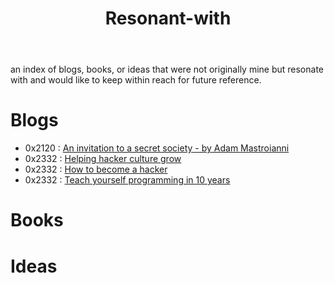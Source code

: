 :PROPERTIES:
:ID:       7382d50f-a0aa-4370-baa9-83bb39ccbe1a
:END:
#+title: Resonant-with
#+filetags: :cache:meta:

an index of blogs, books, or ideas that were not originally mine but resonate with and would like to keep within reach for future reference.

* Blogs
 - 0x2120 : [[https://www.experimental-history.com/p/an-invitation-to-a-secret-society][An invitation to a secret society - by Adam Mastroianni]]
 - 0x2332 : [[https://www.catb.org/jargon/html/appendixc.html][Helping hacker culture grow]]
 - 0x2332 : [[https://d.cxcore.net/Eric%20S%20Raymond/How%20To%20Become%20A%20Hacker.pdf][How to become a hacker]]
 - 0x2332 : [[https://www.norvig.com/21-days.html][Teach yourself programming in 10 years]]
* Books
* Ideas
